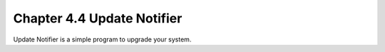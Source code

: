 Chapter 4.4 Update Notifier
===========================

Update Notifier is a simple program to upgrade your system.

